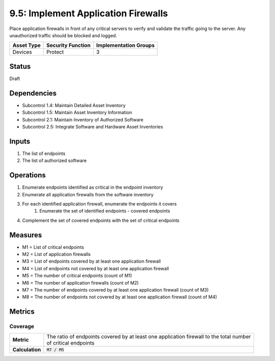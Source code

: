 9.5: Implement Application Firewalls
=========================================================
Place application firewalls in front of any critical servers to verify and validate the traffic going to the server. Any unauthorized traffic should be blocked and logged.

.. list-table::
	:header-rows: 1

	* - Asset Type 
	  - Security Function
	  - Implementation Groups
	* - Devices
	  - Protect
	  - 3

Status
------
Draft

Dependencies
------------
* Subcontrol 1.4: Maintain Detailed Asset Inventory
* Subcontrol 1.5: Maintain Asset Inventory Information
* Subcontrol 2.1: Maintain Inventory of Authorized Software
* Subcontrol 2.5: Integrate Software and Hardware Asset Inventories

Inputs
-----------
#. The list of endpoints
#. The list of authorized software

Operations
----------
#. Enumerate endpoints identified as critical in the endpoint inventory
#. Enumerate all application firewalls from the software inventory
#. For each identified application firewall, enumerate the endpoints it covers
	#. Enumerate the set of identified endpoints - covered endpoints
#. Complement the set of covered endpoints with the set of critical endpoints

Measures
--------
* M1 = List of critical endpoints
* M2 = List of application firewalls
* M3 = List of endpoints covered by at least one application firewall
* M4 = List of endpoints not covered by at least one application firewall
* M5 = The number of critical endpoints (count of M1)
* M6 = The number of application firewalls (count of M2)
* M7 = The number of endpoints covered by at least one application firewall (count of M3)
* M8 = The number of endpoints not covered by at least one application firewall (count of M4)

Metrics
-------

Coverage
^^^^^^^^
.. list-table::

	* - **Metric**
	  - | The ratio of endpoints covered by at least one application firewall to the total number
	    | of critical endpoints
	* - **Calculation**
	  - :code:`M7 / M5`

.. history
.. authors
.. license